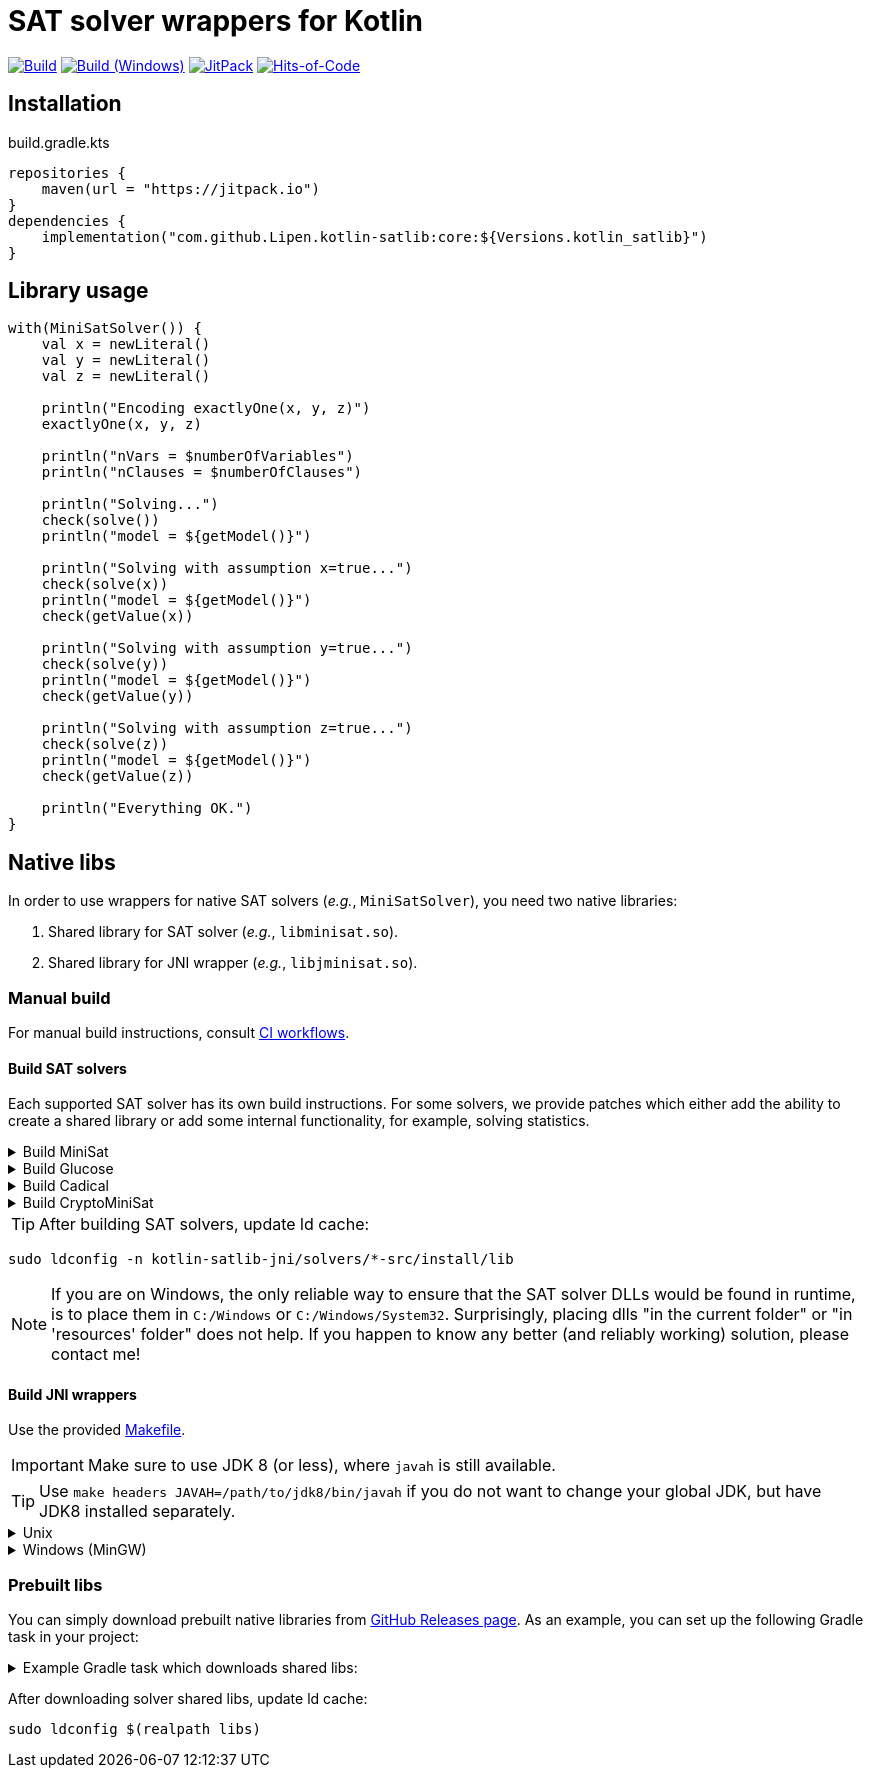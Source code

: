 = SAT solver wrappers for Kotlin

ifdef::env-github[]
:important-caption: :heavy_exclamation_mark:
:note-caption: :memo:
:tip-caption: :bulb:
:warning-caption: :warning:
endif::[]

image:https://github.com/Lipen/kotlin-satlib/workflows/Build/badge.svg?branch=master["Build",link="https://github.com/Lipen/kotlin-satlib/actions"]
image:https://github.com/Lipen/kotlin-satlib/workflows/Build%20(Windows)/badge.svg?branch=master["Build (Windows)",link="https://github.com/Lipen/kotlin-satlib/actions"]
image:https://jitpack.io/v/Lipen/kotlin-satlib.svg["JitPack",link="https://jitpack.io/p/Lipen/kotlin-satlib"]
image:https://hitsofcode.com/github/Lipen/kotlin-satlib["Hits-of-Code",link="https://hitsofcode.com/view/github/Lipen/kotlin-satlib"]

== Installation

[source,kotlin]
.build.gradle.kts
----
repositories {
    maven(url = "https://jitpack.io")
}
dependencies {
    implementation("com.github.Lipen.kotlin-satlib:core:${Versions.kotlin_satlib}")
}
----

== Library usage

[source,kotlin]
----
with(MiniSatSolver()) {
    val x = newLiteral()
    val y = newLiteral()
    val z = newLiteral()

    println("Encoding exactlyOne(x, y, z)")
    exactlyOne(x, y, z)

    println("nVars = $numberOfVariables")
    println("nClauses = $numberOfClauses")

    println("Solving...")
    check(solve())
    println("model = ${getModel()}")

    println("Solving with assumption x=true...")
    check(solve(x))
    println("model = ${getModel()}")
    check(getValue(x))

    println("Solving with assumption y=true...")
    check(solve(y))
    println("model = ${getModel()}")
    check(getValue(y))

    println("Solving with assumption z=true...")
    check(solve(z))
    println("model = ${getModel()}")
    check(getValue(z))

    println("Everything OK.")
}
----

== Native libs

In order to use wrappers for native SAT solvers (_e.g._, `MiniSatSolver`), you need two native libraries:

1. Shared library for SAT solver (_e.g._, `libminisat.so`).

2. Shared library for JNI wrapper (_e.g._, `libjminisat.so`).

=== Manual build

For manual build instructions, consult link:.github/workflows/build.yml[CI workflows].

==== Build SAT solvers

Each supported SAT solver has its own build instructions.
For some solvers, we provide patches which either add the ability to create a shared library or add some internal functionality, for example, solving statistics.

.Build MiniSat
[%collapsible]
====
----
cd kotlin-satlib-jni

## Clone MiniSat
git clone --depth=1 https://github.com/msoos/minisat solvers/minisat-src
cd solvers/minisat-src

## Do not apply any patches! They are for Windows only (see below).

## Build and install MiniSat
make config prefix=install MINISAT_REL="-O3 -DNDEBUG -fpermissive"
make install
----

[NOTE]
=====
.On Windows with MinGW
[%collapsible]
======
As always, building stuff on Windows wasn't meant to be done properly, so prepare to suffer.

Here, we don't use M.Soos's repo of minisat, because it only produces static dll (.dll.a), which seems to be unusable in the following pipeline.
Hence, we use the original minisat repo, build using CMake (it does the job of automatically finding zlib), and then install the produced minisat.dll in 'install' folder to be used later.

Note that we do not modify the core source code of MiniSat (aside of fixing some MinGW-specific infrastructure issues), so generally you can build MiniSat however you want.
This is also true for Glucose and CryptoMiniSat, but not for Cadical -- in the later we patched in some additional functionality.

----
cd kotlin-satlib-jni

## Clone MiniSat
git clone --depth=1 https://github.com/niklasso/minisat solvers/minisat-src
cd solvers/minisat-src

## Apply patches
git apply -v ../patches/minisat-fpermissive.patch
git apply -v ../patches/minisat-make-dll.patch
git apply -v ../patches/minisat-memUsedPeak.patch
git apply -v ../patches/minisat-mingw-lib-prefix.patch

## Build MiniSat shared lib
cmake -B build -G "MinGW Makefiles" -DCMAKE_BUILD_TYPE=Release
cmake --build build --target minisat-lib-shared
mkdir -p install/lib
cp build/cadical.dll install/lib/
----
======
=====
====

.Build Glucose
[%collapsible]
====
----
cd kotlin-satlib-jni

## Clone Glucose
git clone --depth=1 https://github.com/wadoon/glucose solvers/glucose-src
cd solvers/glucose-src

## Apply patches
git apply -v ../../patches/glucose-install.patch

## Build and install Glucose
cmake -B build -DBUILD_SHARED_LIBS=ON -DCMAKE_BUILD_TYPE=Release
cmake --build build
cmake --install build --prefix install
----

[NOTE]
=====
.On Windows with MinGW
[%collapsible]
======

* Apply additional MinGW-specific patches.
* Add `-G"MinGW Makefiles"` when configuring using CMake.
* Build only `glucose` target, do not build `glucose-simp` binary, because it depends on `sys/resource.h` which is not available under Windows.

----
## Apply patches
git apply -v ../../patches/glucose-install.patch

## Apply MinGW-specific patches
git apply -v ../../patches/glucose-mingw-lib-prefix.patch
git apply -v ../../patches/glucose-mingw-sys-time.patch

## Build and install Glucose shared lib on Windows
cmake -B build -DBUILD_SHARED_LIBS=ON -DCMAKE_BUILD_TYPE=Release -G"MinGW Makefiles"
cmake --build build --target glucose
cmake --install build --prefix install
----
======
=====
====

.Build Cadical
[%collapsible]
====
----
cd kotlin-satlib-jni

## Clone Cadical
git clone --depth=1 https://github.com/arminbiere/cadical solvers/cadical-src
cd solver/cadical-src

## Apply patches
git apply -v ../../patches/cadical-shared.patch
patch -p0 <../../patches/cadical-stats.patch

## Build and install Cadical
./configure -fPIC
make -j16 shared
install -m 644 src/cadical.hpp -Dt install/include/cadical
install -m 644 build/libcadical.so -Dt install/lib
----

[NOTE]
=====
On Windows, build and install as follows:

----
sh configure -fPIC
make -j16 dll
mkdir -p install/include/cadical install/lib
cp src/cadical.hpp install/include/cadical
cp build/cadical.dll install/lib
----
=====
====

.Build CryptoMiniSat
[%collapsible]
====
----
cd kotlin-satlib-jni

## Clone CryptoMiniSat
git clone --depth=1 https://github.com/msoos/cryptominisat solvers/cms-src
cd solvers/cms-src

## Build and install CryptoMiniSat
## Note: on Windows with MinGW, add -G"MinGW Makefiles"
cmake -B build -DENABLE_PYTHON_INTERFACE=OFF -DCMAKE_BUILD_TYPE=Release
cmake --build build -- -j16
cmake --install build --prefix install
----

NOTE: On Windows with MinGW, add `-G"MinGW Makefiles"` when configuring using CMake.
====

TIP: After building SAT solvers, update ld cache:

----
sudo ldconfig -n kotlin-satlib-jni/solvers/*-src/install/lib
----

NOTE: If you are on Windows, the only reliable way to ensure that the SAT solver DLLs would be found in runtime, is to place them in `C:/Windows` or `C:/Windows/System32`.
Surprisingly, placing dlls "in the current folder" or "in 'resources' folder" does not help.
If you happen to know any better (and reliably working) solution, please contact me!

==== Build JNI wrappers

Use the provided link:kotlin-satlib-jni/Makefile[Makefile].

IMPORTANT: Make sure to use JDK 8 (or less), where `javah` is still available.

TIP: Use `make headers JAVAH=/path/to/jdk8/bin/javah` if you do not want to change your global JDK, but have JDK8 installed separately.

.Unix
[%collapsible]
====
----
cd kotlin-satlib-jni
make classes
make headers
make libs \
    MINISAT_INSTALL_DIR=solvers/minisat-src/install \
    GLUCOSE_INSTALL_DIR=solvers/glucose-src/install \
    CADICAL_INSTALL_DIR=solvers/cadical-src/install \
    CMS_INSTALL_DIR=solvers/cms-src/install
make res
----
====

.Windows (MinGW)
[%collapsible]
====
----
cd kotlin-satlib-jni
make classes
make headers
make libs \
    JDK_INCLUDE_SUBDIR=win32 \
    JCMS_LDLIBS=-lcryptominisat5win \
    MINISAT_INSTALL_DIR=solvers/minisat-src/install \
    MINISAT_INCLUDE_DIR=solvers/minisat-src \
    GLUCOSE_INSTALL_DIR=solvers/glucose-src/install \
    CADICAL_INSTALL_DIR=solvers/cadical-src/install \
    CMS_INSTALL_DIR=solvers/cms-src/install
mkdir -p src/main/resources/lib/win64
cp build/lib/libjminisat.so src/main/resources/lib/win64/jminisat.dll
cp build/lib/libjglucose.so src/main/resources/lib/win64/jglucose.dll
cp build/lib/libjcadical.so src/main/resources/lib/win64/jcadical.dll
cp build/lib/libjcms.so src/main/resources/lib/win64/jcms.dll
----

NOTE: MiniSat and Glucose require zlib.
On Windows, CMake is able to find it automagically, but here we compile libs manually, so the compilation might fail.
If you receive an error "zlib.h: No such file or directory", try to copy zlib headers (`zlib.h` and `zconf.h`) into `build/headers` where they will be found and used by our Makefile.
If you are using GnuWin32 distribution, these headers can be found in `/path/to/GnuWin32/include` folder.
====

=== Prebuilt libs

You can simply download prebuilt native libraries from link:https://github.com/Lipen/kotlin-satlib/releases[GitHub Releases page].
As an example, you can set up the following Gradle task in your project:

.Example Gradle task which downloads shared libs:
[%collapsible]
====
[source,kotlin]
.build.gradle.kts
----
import de.undercouch.gradle.tasks.download.DownloadAction

plugins {
    id("de.undercouch.download") version "4.1.1"
}

fun Task.download(action: DownloadAction.() -> Unit) =
    download.configure(delegateClosureOf(action))

val osArch: String = run {
    val osName = System.getProperty("os.name")
    val os = when {
        osName.startsWith("Linux") -> "linux"
        osName.startsWith("Windows") -> "win"
        osName.startsWith("Mac OS X") || osName.startsWith("Darwin") -> "osx"
        else -> return@run "unknown"
    }
    val arch = when (System.getProperty("os.arch")) {
        "x86", "i386" -> "32"
        "x86_64", "amd64" -> "64"
        else -> return@run "unknown"
    }
    "$os$arch"
}

tasks.register("downloadLibs") {
    doLast {
        val urlTemplate = "https://github.com/Lipen/kotlin-satlib/releases/download/${Libs.Satlib.version}/%s"
        val libResDir = projectDir.resolve("src/main/resources/lib/$osArch")

        fun ensureDirExists(dir: File) {
            if (!dir.exists()) {
                check(dir.mkdirs()) { "Cannot create dirs for '$dir'" }
            }
            check(dir.exists()) { "'$dir' still does not exist" }
        }

        fun downloadLibs(names: List<String>, dest: File) {
            ensureDirExists(dest)
            download {
                src(names.map { urlTemplate.format(it) })
                dest(dest)
                tempAndMove(true)
            }
        }

        when (osArch) {
            "linux64" -> {
                val jLibs = listOf(
                    "libjminisat.so",
                    "libjglucose.so",
                    "libjcms.so",
                    "libjcadical.so"
                )
                downloadLibs(jLibs, libResDir)

                val solverLibs = listOf(
                    "libminisat.so",
                    "libglucose.so",
                    "libcryptominisat5.so",
                    "libcadical.so"
                )
                val solverLibDir = rootDir.resolve("libs")
                downloadLibs(solverLibs, solverLibDir)
            }
            "win64" -> {
                val jLibs = listOf(
                    "jminisat.dll",
                    "jglucose.dll"
                )
                downloadLibs(jLibs, libResDir)

                val solverLibs = listOf(
                    "minisat.dll",
                    "glucose.dll"
                )
                downloadLibs(solverLibs, rootDir)
            }
            else -> {
                error("$osArch is not supported, sorry")
            }
        }
    }
}
----
====

After downloading solver shared libs, update ld cache:

----
sudo ldconfig $(realpath libs)
----
